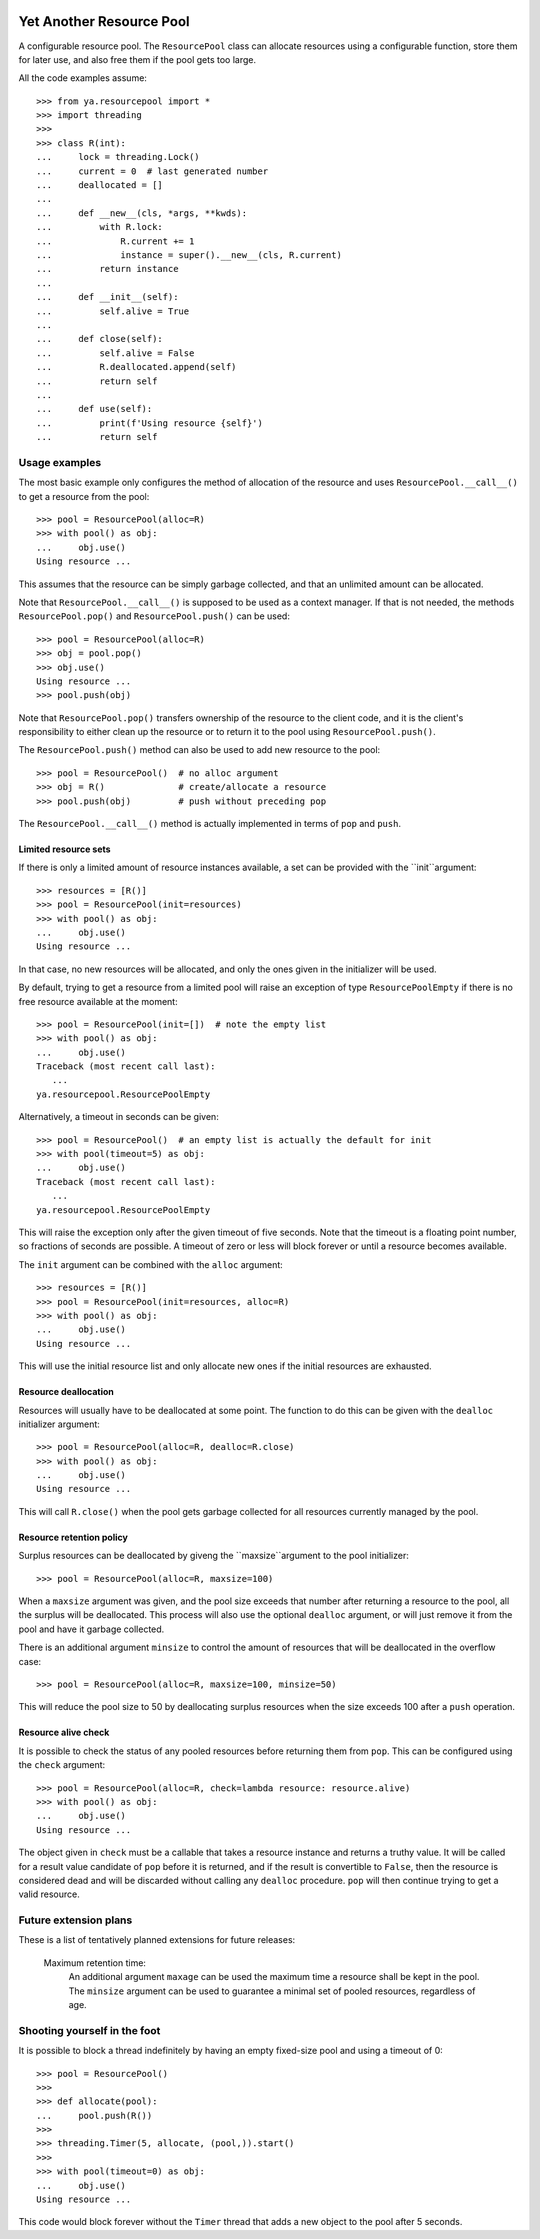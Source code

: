 .. image:: https://github.com/knowikow/ya.resourcepool.py/workflows/tests/badge.svg
   :target: https://github.com/knowikow/ya.resourcepool.py/workflows/tests/badge.svg

=========================
Yet Another Resource Pool
=========================

A configurable resource pool. The ``ResourcePool`` class can allocate resources using a configurable function,
store them for later use, and also free them if the pool gets too large.

All the code examples assume::

   >>> from ya.resourcepool import *
   >>> import threading
   >>>
   >>> class R(int):
   ...     lock = threading.Lock()
   ...     current = 0  # last generated number
   ...     deallocated = []
   ...
   ...     def __new__(cls, *args, **kwds):
   ...         with R.lock:
   ...             R.current += 1
   ...             instance = super().__new__(cls, R.current)
   ...         return instance
   ...
   ...     def __init__(self):
   ...         self.alive = True
   ...
   ...     def close(self):
   ...         self.alive = False
   ...         R.deallocated.append(self)
   ...         return self
   ...
   ...     def use(self):
   ...         print(f'Using resource {self}')
   ...         return self


Usage examples
==============

The most basic example only configures the method of allocation of the resource and uses
``ResourcePool.__call__()`` to get a resource from the pool::

   >>> pool = ResourcePool(alloc=R)
   >>> with pool() as obj:
   ...     obj.use()
   Using resource ...

This assumes that the resource can be simply garbage collected, and that an unlimited
amount can be allocated.

Note that ``ResourcePool.__call__()`` is supposed to be used as a context manager. If that is not needed,
the methods ``ResourcePool.pop()`` and ``ResourcePool.push()`` can be used::

   >>> pool = ResourcePool(alloc=R)
   >>> obj = pool.pop()
   >>> obj.use()
   Using resource ...
   >>> pool.push(obj)

Note that ``ResourcePool.pop()`` transfers ownership of the resource to the client code, and it is the client's
responsibility to either clean up the resource or to return it to the pool using ``ResourcePool.push()``.

The ``ResourcePool.push()`` method can also be used to add new resource to the pool::

   >>> pool = ResourcePool()  # no alloc argument
   >>> obj = R()              # create/allocate a resource
   >>> pool.push(obj)         # push without preceding pop

The ``ResourcePool.__call__()`` method is actually implemented in terms of ``pop`` and ``push``.


Limited resource sets
---------------------

If there is only a limited amount of resource instances available, a set can be provided with the ``init``argument::

   >>> resources = [R()]
   >>> pool = ResourcePool(init=resources)
   >>> with pool() as obj:
   ...     obj.use()
   Using resource ...

In that case, no new resources will be allocated, and only the ones given in the initializer will be used.

By default, trying to get a resource from a limited pool will raise an exception of type ``ResourcePoolEmpty``
if there is no free resource available at the moment::

   >>> pool = ResourcePool(init=[])  # note the empty list
   >>> with pool() as obj:
   ...     obj.use()
   Traceback (most recent call last):
      ...
   ya.resourcepool.ResourcePoolEmpty

Alternatively, a timeout in seconds can be given::

   >>> pool = ResourcePool()  # an empty list is actually the default for init
   >>> with pool(timeout=5) as obj:
   ...     obj.use()
   Traceback (most recent call last):
      ...
   ya.resourcepool.ResourcePoolEmpty

This will raise the exception only after the given timeout of five seconds. Note that the timeout is a
floating point number, so fractions of seconds are possible. A timeout of zero or less will block forever
or until a resource becomes available.

The ``init`` argument can be combined with the ``alloc`` argument::

   >>> resources = [R()]
   >>> pool = ResourcePool(init=resources, alloc=R)
   >>> with pool() as obj:
   ...     obj.use()
   Using resource ...

This will use the initial resource list and only allocate new ones if the initial resources are exhausted.


Resource deallocation
---------------------

Resources will usually have to be deallocated at some point. The function to do this can be
given with the ``dealloc`` initializer argument::

   >>> pool = ResourcePool(alloc=R, dealloc=R.close)
   >>> with pool() as obj:
   ...     obj.use()
   Using resource ...

This will call ``R.close()`` when the pool gets garbage collected for all resources currently managed by the pool.


Resource retention policy
-------------------------

Surplus resources can be deallocated by giveng the ``maxsize``argument to the pool initializer::

   >>> pool = ResourcePool(alloc=R, maxsize=100)

When a ``maxsize`` argument was given, and the pool size exceeds that number after returning a
resource to the pool, all the surplus will be deallocated. This process will also use the optional ``dealloc``
argument, or will just remove it from the pool and have it garbage collected.

There is an additional argument ``minsize`` to control the amount of resources that will be deallocated
in the overflow case::

   >>> pool = ResourcePool(alloc=R, maxsize=100, minsize=50)

This will reduce the pool size to 50 by deallocating surplus resources when the size exceeds 100 after
a ``push`` operation.


Resource alive check
--------------------

It is possible to check the status of any pooled resources before returning them from ``pop``. This
can be configured using the ``check`` argument::

   >>> pool = ResourcePool(alloc=R, check=lambda resource: resource.alive)
   >>> with pool() as obj:
   ...     obj.use()
   Using resource ...

The object given in ``check`` must be a callable that takes a resource instance and returns a truthy
value. It will be called for a result value candidate of ``pop`` before it is returned, and if the
result is convertible to ``False``, then the resource is considered dead and will be discarded
without calling any ``dealloc`` procedure. ``pop`` will then continue trying to get a valid resource.


Future extension plans
======================

These is a list of tentatively planned extensions for future releases:

   Maximum retention time:
      An additional argument ``maxage`` can be used the maximum time a resource shall be kept in the
      pool. The ``minsize`` argument can be used to guarantee a minimal set of pooled resources,
      regardless of age.


Shooting yourself in the foot
=============================

It is possible to block a thread indefinitely by having an empty fixed-size pool and using a timeout of 0::

   >>> pool = ResourcePool()
   >>>
   >>> def allocate(pool):
   ...     pool.push(R())
   >>>
   >>> threading.Timer(5, allocate, (pool,)).start()
   >>>
   >>> with pool(timeout=0) as obj:
   ...     obj.use()
   Using resource ...

This code would block forever without the ``Timer`` thread that adds a new object to the pool after 5 seconds.
